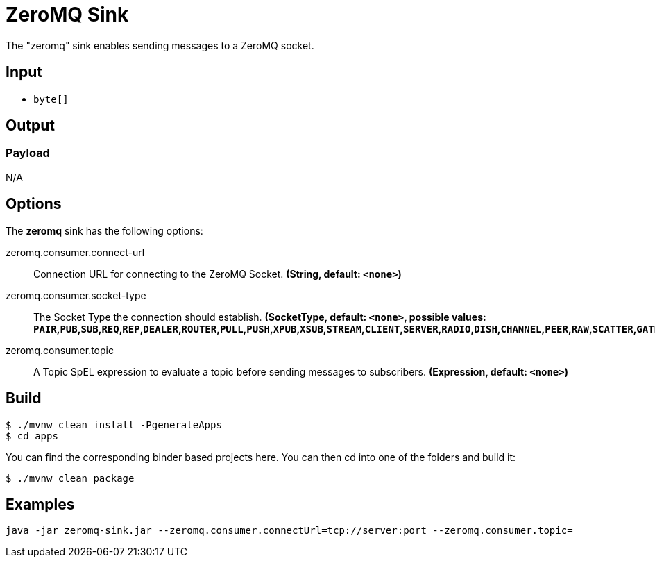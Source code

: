 //tag::ref-doc[]
= ZeroMQ Sink

The "zeromq" sink enables sending messages to a ZeroMQ socket.

== Input

* `byte[]`

== Output

=== Payload

N/A

== Options

The **$$zeromq$$** $$sink$$ has the following options:

//tag::configuration-properties[]
$$zeromq.consumer.connect-url$$:: $$Connection URL for connecting to the ZeroMQ Socket.$$ *($$String$$, default: `$$<none>$$`)*
$$zeromq.consumer.socket-type$$:: $$The Socket Type the connection should establish.$$ *($$SocketType$$, default: `$$<none>$$`, possible values: `PAIR`,`PUB`,`SUB`,`REQ`,`REP`,`DEALER`,`ROUTER`,`PULL`,`PUSH`,`XPUB`,`XSUB`,`STREAM`,`CLIENT`,`SERVER`,`RADIO`,`DISH`,`CHANNEL`,`PEER`,`RAW`,`SCATTER`,`GATHER`)*
$$zeromq.consumer.topic$$:: $$A Topic SpEL expression to evaluate a topic before sending messages to subscribers.$$ *($$Expression$$, default: `$$<none>$$`)*
//end::configuration-properties[]

== Build

```
$ ./mvnw clean install -PgenerateApps
$ cd apps
```
You can find the corresponding binder based projects here.
You can then cd into one of the folders and build it:
```
$ ./mvnw clean package
```

== Examples

```
java -jar zeromq-sink.jar --zeromq.consumer.connectUrl=tcp://server:port --zeromq.consumer.topic=
```

//end::ref-doc[]

